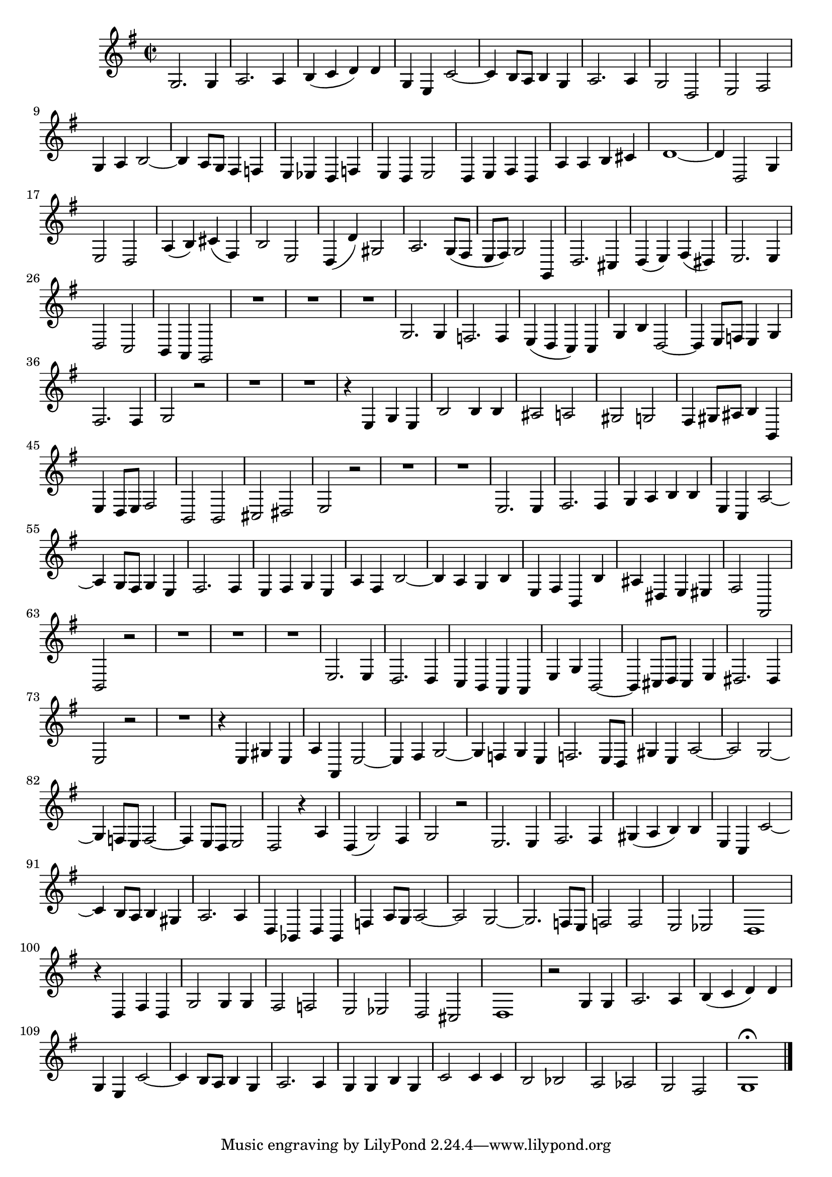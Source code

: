\relative c' {
  \key g \major
  \time 2/2
  \autoBeamOff
  
  g2. g4
  a2. a4
  b( c d) d
  g, e c'2 ~
  c4 b8[ a] b4 g
  a2. a4
  g2 d
  e fis
  g4 a b2 ~
  b4 a8[ g] fis4 f
  e es d f
  e d e2
  d4 e fis d
  a' a b cis
  d1 ~
  d4 d,2 g4
  e2 d
  a'4( b) cis( fis,)
  b2 e,
  d4( d') gis,2
  a2. g8[( fis]
  e[ fis]) g2 g,4
  d'2. cis4
  d( e) fis( dis)
  e2. e4
  d2 c
  b4 a g2
  R1*3
  g'2. g4
  f2. f4
  e( d c) c
  g' b d,2 ~
  d4 e8[ f] e4 g
  fis2. fis4
  g2 r
  R1*2
  r4 e g e
  b'2 b4 b
  ais2 a
  gis g
  fis4 gis8[ ais] b4 b,
  e d8[ e] fis2
  b, b
  cis dis
  e r
  R1*2
  e2. e4
  fis2. fis4
  g a b b
  e, c a'2 ~
  a4 g8[ fis] g4 e
  fis2. fis4
  e fis g e
  a fis b2 ~
  b4 a g b
  e, fis b, b'
  ais dis, e eis
  fis2 fis,
  b r
  R1*3
  e2. e4
  d2. d4
  c b a a
  e' g b,2 ~
  b4 cis8[ d] cis4 e
  dis2. dis4
  e2 r
  R1
  r4 e gis e
  a a, e'2 ~
  e4 fis g2 ~
  g4 f g e
  f2. e8[ d]
  gis4 e a2 ~
  a g ~
  g4 f8[ e] f2 ~
  f4 e8[ d] e2
  d r4 a'
  d,( g2) fis4
  g2 r
  e2. e4
  fis2. fis4
  gis( a b) b
  e, c c'2 ~
  c4 b8[ a] b4 gis
  a2. a4
  d, bes d bes
  f' a8[ g] a2 ~
  a g ~
  g2. f8[ e]
  f2 f
  e es
  d1
  r4 d fis d
  g2 g4 g
  fis2 f
  e es
  d cis
  d1
  r2 g4 g
  a2. a4
  b( c d) d
  g, e c'2 ~
  c4 b8[ a] b4 g
  a2. a4
  g g b g
  c2 c4 c
  b2 bes
  a as
  g fis
  g1\fermata
  \bar "|."
}